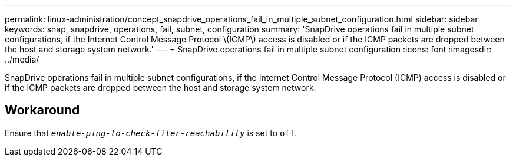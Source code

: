 ---
permalink: linux-administration/concept_snapdrive_operations_fail_in_multiple_subnet_configuration.html
sidebar: sidebar
keywords: snap, snapdrive, operations, fail, subnet, configuration
summary: 'SnapDrive operations fail in multiple subnet configurations, if the Internet Control Message Protocol \(ICMP\) access is disabled or if the ICMP packets are dropped between the host and storage system network.'
---
= SnapDrive operations fail in multiple subnet configuration
:icons: font
:imagesdir: ../media/

[.lead]
SnapDrive operations fail in multiple subnet configurations, if the Internet Control Message Protocol (ICMP) access is disabled or if the ICMP packets are dropped between the host and storage system network.

== Workaround

Ensure that `_enable-ping-to-check-filer-reachability_` is set to `off`.
